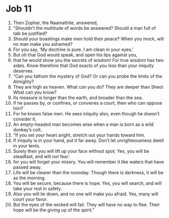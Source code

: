 ﻿
* Job 11
1. Then Zophar, the Naamathite, answered, 
2. “Shouldn’t the multitude of words be answered? Should a man full of talk be justified? 
3. Should your boastings make men hold their peace? When you mock, will no man make you ashamed? 
4. For you say, ‘My doctrine is pure. I am clean in your eyes.’ 
5. But oh that God would speak, and open his lips against you, 
6. that he would show you the secrets of wisdom! For true wisdom has two sides. Know therefore that God exacts of you less than your iniquity deserves. 
7. “Can you fathom the mystery of God? Or can you probe the limits of the Almighty? 
8. They are high as heaven. What can you do? They are deeper than Sheol. What can you know? 
9. Its measure is longer than the earth, and broader than the sea. 
10. If he passes by, or confines, or convenes a court, then who can oppose him? 
11. For he knows false men. He sees iniquity also, even though he doesn’t consider it. 
12. An empty-headed man becomes wise when a man is born as a wild donkey’s colt. 
13. “If you set your heart aright, stretch out your hands toward him. 
14. If iniquity is in your hand, put it far away. Don’t let unrighteousness dwell in your tents. 
15. Surely then you will lift up your face without spot; Yes, you will be steadfast, and will not fear: 
16. for you will forget your misery. You will remember it like waters that have passed away. 
17. Life will be clearer than the noonday. Though there is darkness, it will be as the morning. 
18. You will be secure, because there is hope. Yes, you will search, and will take your rest in safety. 
19. Also you will lie down, and no one will make you afraid. Yes, many will court your favor. 
20. But the eyes of the wicked will fail. They will have no way to flee. Their hope will be the giving up of the spirit.” 
